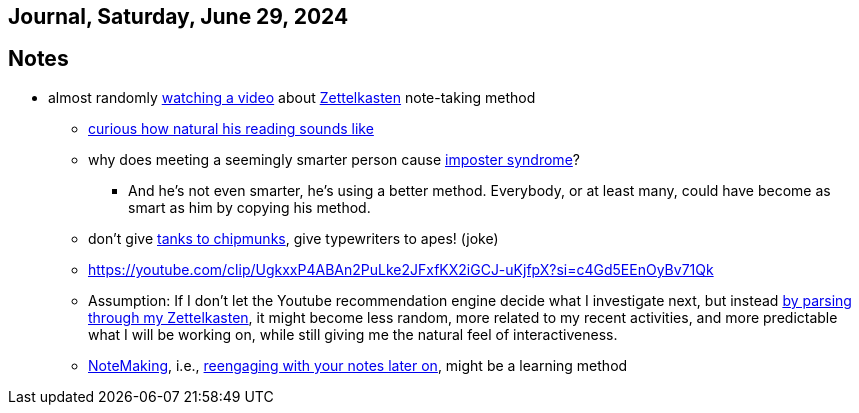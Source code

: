 == Journal, Saturday, June 29, 2024
//Settings:
:icons: font
:bibtex-style: harvard-gesellschaft-fur-bildung-und-forschung-in-europa
:toc:

== Notes
* almost randomly https://www.youtube.com/watch?v=wvAZ9-hmWQU&list=TLPQMjkwNjIwMjQBcngi9nmCZw&index=5[watching a video] about xref:/concept/Zettelkasten.adoc[Zettelkasten] note-taking method
** https://youtube.com/clip/Ugkx46Tlpqsr11H2F_F4pK_d8dT6q2tLuHvX?si=boaw3veoPbFPnycA[curious how natural his reading sounds like]
** why does meeting a seemingly smarter person cause https://youtube.com/clip/UgkxpWbsepFJzNeKTI6FlcfBjOQrztsJfKyG?si=wZ8zK42UZeXXnlG9[imposter syndrome]?
*** And he's not even smarter, he's using a better method. Everybody, or at least many, could have become as smart as him by copying his method.
** don't give https://youtube.com/clip/UgkxTKYQurwShoZ-uG3Ght5MN7CRz-WWTUcT?si=bX1qUHo9IBk2--lT[tanks to chipmunks], give typewriters to apes! (joke)
** https://youtube.com/clip/UgkxxP4ABAn2PuLke2JFxfKX2iGCJ-uKjfpX?si=c4Gd5EEnOyBv71Qk
** Assumption: If I don't let the Youtube recommendation engine decide what I investigate next,
   but instead https://youtube.com/clip/UgkxxP4ABAn2PuLke2JFxfKX2iGCJ-uKjfpX?si=c4Gd5EEnOyBv71Qk[by parsing through my Zettelkasten],
   it might become less random, more related to my recent activities, and more predictable what I will be working on, while
   still giving me the natural feel of interactiveness.
** xref:/concept/NoteMaking.adoc[NoteMaking], i.e., https://youtube.com/clip/UgkxkylAIYlnqH1uvCYYZ7SawtxB3pJcLht8?si=nmoSayTL_HWAUcT7[reengaging with your notes later on], might be a learning method
